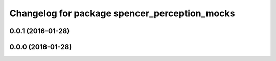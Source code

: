 ^^^^^^^^^^^^^^^^^^^^^^^^^^^^^^^^^^^^^^^^^^^^^^
Changelog for package spencer_perception_mocks
^^^^^^^^^^^^^^^^^^^^^^^^^^^^^^^^^^^^^^^^^^^^^^

0.0.1 (2016-01-28)
------------------

0.0.0 (2016-01-28)
------------------
